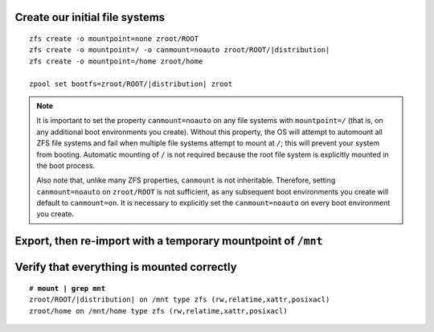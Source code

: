 Create our initial file systems
~~~~~~~~~~~~~~~~~~~~~~~~~~~~~~~

.. parsed-literal::

  zfs create -o mountpoint=none zroot/ROOT
  zfs create -o mountpoint=/ -o canmount=noauto zroot/ROOT/\ |distribution|
  zfs create -o mountpoint=/home zroot/home

  zpool set bootfs=zroot/ROOT/\ |distribution| zroot

.. note::

  It is important to set the property ``canmount=noauto`` on any file systems with ``mountpoint=/`` (that is, on
  any additional boot environments you create). Without this property, the OS will attempt to automount all ZFS file
  systems and fail when multiple file systems attempt to mount at ``/``; this will prevent your system from booting.
  Automatic mounting of ``/`` is not required because the root file system is explicitly mounted in the boot process.

  Also note that, unlike many ZFS properties, ``canmount`` is not inheritable. Therefore, setting ``canmount=noauto`` on
  ``zroot/ROOT`` is not sufficient, as any subsequent boot environments you create will default to ``canmount=on``. It is
  necessary to explicitly set the ``canmount=noauto`` on every boot environment you create.

Export, then re-import with a temporary mountpoint of ``/mnt``
~~~~~~~~~~~~~~~~~~~~~~~~~~~~~~~~~~~~~~~~~~~~~~~~~~~~~~~~~~~~~~

.. tabs::

  .. group-tab:: Unencrypted

    .. parsed-literal::

      zpool export zroot
      zpool import -N -R /mnt zroot
      zfs mount zroot/ROOT/\ |distribution|
      zfs mount zroot/home

  .. group-tab:: Encrypted

    .. parsed-literal::

      zpool export zroot
      zpool import -N -R /mnt zroot
      zfs load-key -L prompt zroot
      zfs mount zroot/ROOT/\ |distribution|
      zfs mount zroot/home

Verify that everything is mounted correctly
~~~~~~~~~~~~~~~~~~~~~~~~~~~~~~~~~~~~~~~~~~~

.. parsed-literal::

  # **mount | grep mnt**
  zroot/ROOT/\ |distribution| on /mnt type zfs (rw,relatime,xattr,posixacl)
  zroot/home on /mnt/home type zfs (rw,relatime,xattr,posixacl)
